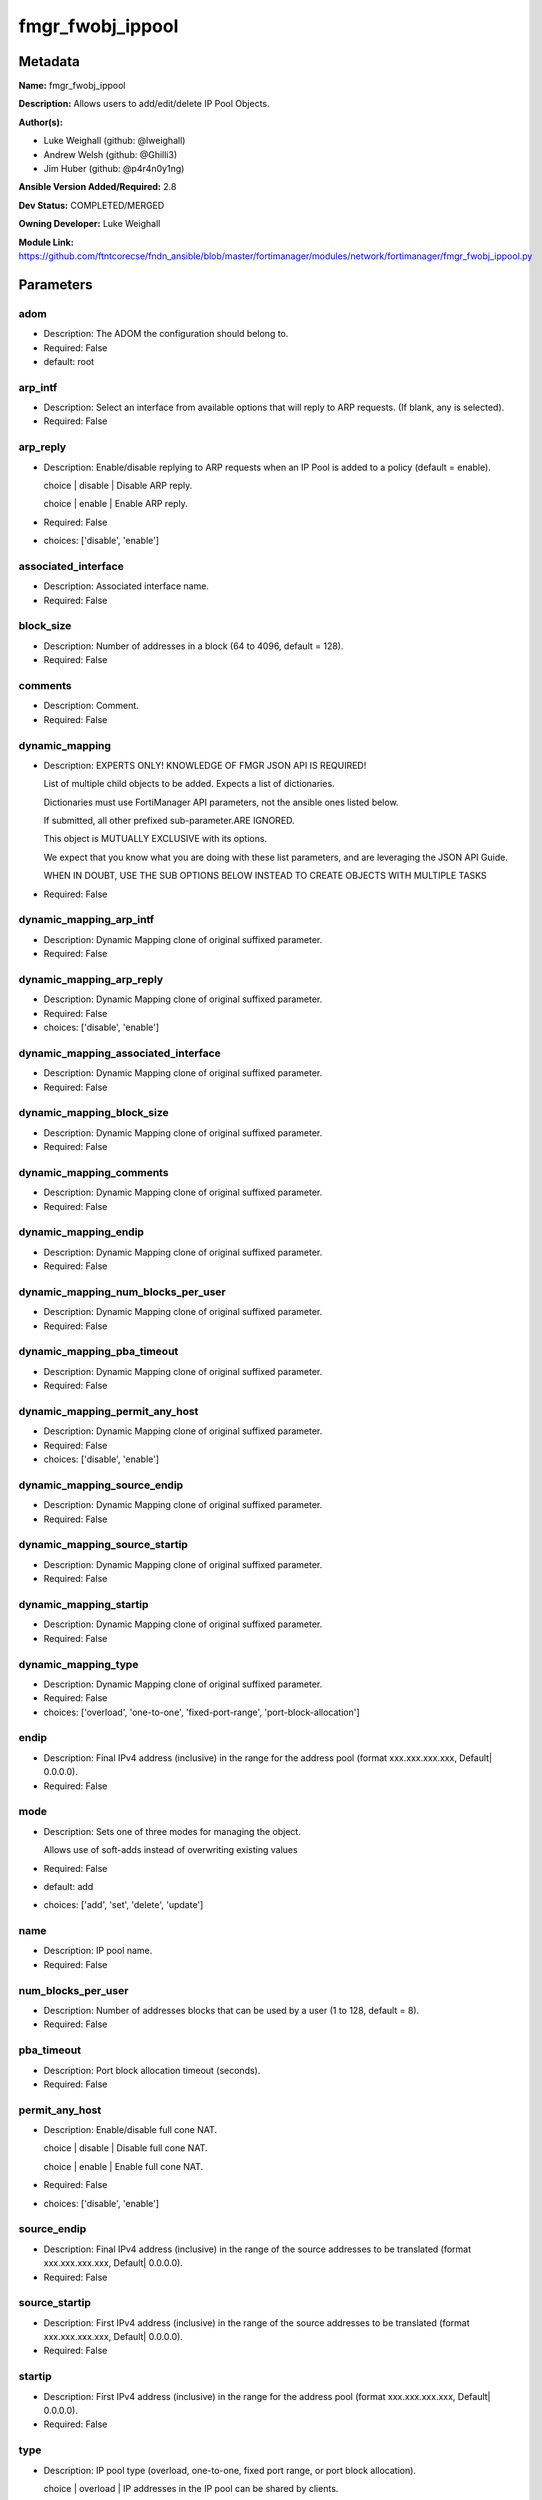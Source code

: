 =================
fmgr_fwobj_ippool
=================


Metadata
--------




**Name:** fmgr_fwobj_ippool

**Description:** Allows users to add/edit/delete IP Pool Objects.


**Author(s):** 

- Luke Weighall (github: @lweighall)

- Andrew Welsh (github: @Ghilli3)

- Jim Huber (github: @p4r4n0y1ng)



**Ansible Version Added/Required:** 2.8

**Dev Status:** COMPLETED/MERGED

**Owning Developer:** Luke Weighall

**Module Link:** https://github.com/ftntcorecse/fndn_ansible/blob/master/fortimanager/modules/network/fortimanager/fmgr_fwobj_ippool.py

Parameters
----------

adom
++++

- Description: The ADOM the configuration should belong to.

  

- Required: False

- default: root

arp_intf
++++++++

- Description: Select an interface from available options that will reply to ARP requests. (If blank, any is selected).

  

- Required: False

arp_reply
+++++++++

- Description: Enable/disable replying to ARP requests when an IP Pool is added to a policy (default = enable).

  choice | disable | Disable ARP reply.

  choice | enable | Enable ARP reply.

  

- Required: False

- choices: ['disable', 'enable']

associated_interface
++++++++++++++++++++

- Description: Associated interface name.

  

- Required: False

block_size
++++++++++

- Description: Number of addresses in a block (64 to 4096, default = 128).

  

- Required: False

comments
++++++++

- Description: Comment.

  

- Required: False

dynamic_mapping
+++++++++++++++

- Description: EXPERTS ONLY! KNOWLEDGE OF FMGR JSON API IS REQUIRED!

  List of multiple child objects to be added. Expects a list of dictionaries.

  Dictionaries must use FortiManager API parameters, not the ansible ones listed below.

  If submitted, all other prefixed sub-parameter.ARE IGNORED.

  This object is MUTUALLY EXCLUSIVE with its options.

  We expect that you know what you are doing with these list parameters, and are leveraging the JSON API Guide.

  WHEN IN DOUBT, USE THE SUB OPTIONS BELOW INSTEAD TO CREATE OBJECTS WITH MULTIPLE TASKS

  

- Required: False

dynamic_mapping_arp_intf
++++++++++++++++++++++++

- Description: Dynamic Mapping clone of original suffixed parameter.

  

- Required: False

dynamic_mapping_arp_reply
+++++++++++++++++++++++++

- Description: Dynamic Mapping clone of original suffixed parameter.

  

- Required: False

- choices: ['disable', 'enable']

dynamic_mapping_associated_interface
++++++++++++++++++++++++++++++++++++

- Description: Dynamic Mapping clone of original suffixed parameter.

  

- Required: False

dynamic_mapping_block_size
++++++++++++++++++++++++++

- Description: Dynamic Mapping clone of original suffixed parameter.

  

- Required: False

dynamic_mapping_comments
++++++++++++++++++++++++

- Description: Dynamic Mapping clone of original suffixed parameter.

  

- Required: False

dynamic_mapping_endip
+++++++++++++++++++++

- Description: Dynamic Mapping clone of original suffixed parameter.

  

- Required: False

dynamic_mapping_num_blocks_per_user
+++++++++++++++++++++++++++++++++++

- Description: Dynamic Mapping clone of original suffixed parameter.

  

- Required: False

dynamic_mapping_pba_timeout
+++++++++++++++++++++++++++

- Description: Dynamic Mapping clone of original suffixed parameter.

  

- Required: False

dynamic_mapping_permit_any_host
+++++++++++++++++++++++++++++++

- Description: Dynamic Mapping clone of original suffixed parameter.

  

- Required: False

- choices: ['disable', 'enable']

dynamic_mapping_source_endip
++++++++++++++++++++++++++++

- Description: Dynamic Mapping clone of original suffixed parameter.

  

- Required: False

dynamic_mapping_source_startip
++++++++++++++++++++++++++++++

- Description: Dynamic Mapping clone of original suffixed parameter.

  

- Required: False

dynamic_mapping_startip
+++++++++++++++++++++++

- Description: Dynamic Mapping clone of original suffixed parameter.

  

- Required: False

dynamic_mapping_type
++++++++++++++++++++

- Description: Dynamic Mapping clone of original suffixed parameter.

  

- Required: False

- choices: ['overload', 'one-to-one', 'fixed-port-range', 'port-block-allocation']

endip
+++++

- Description: Final IPv4 address (inclusive) in the range for the address pool (format xxx.xxx.xxx.xxx, Default| 0.0.0.0).

  

- Required: False

mode
++++

- Description: Sets one of three modes for managing the object.

  Allows use of soft-adds instead of overwriting existing values

  

- Required: False

- default: add

- choices: ['add', 'set', 'delete', 'update']

name
++++

- Description: IP pool name.

  

- Required: False

num_blocks_per_user
+++++++++++++++++++

- Description: Number of addresses blocks that can be used by a user (1 to 128, default = 8).

  

- Required: False

pba_timeout
+++++++++++

- Description: Port block allocation timeout (seconds).

  

- Required: False

permit_any_host
+++++++++++++++

- Description: Enable/disable full cone NAT.

  choice | disable | Disable full cone NAT.

  choice | enable | Enable full cone NAT.

  

- Required: False

- choices: ['disable', 'enable']

source_endip
++++++++++++

- Description: Final IPv4 address (inclusive) in the range of the source addresses to be translated (format xxx.xxx.xxx.xxx, Default| 0.0.0.0).

  

- Required: False

source_startip
++++++++++++++

- Description: First IPv4 address (inclusive) in the range of the source addresses to be translated (format xxx.xxx.xxx.xxx, Default| 0.0.0.0).

  

- Required: False

startip
+++++++

- Description: First IPv4 address (inclusive) in the range for the address pool (format xxx.xxx.xxx.xxx, Default| 0.0.0.0).

  

- Required: False

type
++++

- Description: IP pool type (overload, one-to-one, fixed port range, or port block allocation).

  choice | overload | IP addresses in the IP pool can be shared by clients.

  choice | one-to-one | One to one mapping.

  choice | fixed-port-range | Fixed port range.

  choice | port-block-allocation | Port block allocation.

  

- Required: False

- choices: ['overload', 'one-to-one', 'fixed-port-range', 'port-block-allocation']




Functions
---------




- fmgr_fwobj_ippool_modify

 .. code-block:: python

    def fmgr_fwobj_ippool_modify(fmgr, paramgram):
        """
        :param fmgr: The fmgr object instance from fortimanager.py
        :type fmgr: class object
        :param paramgram: The formatted dictionary of options to process
        :type paramgram: dict
        :return: The response from the FortiManager
        :rtype: dict
        """
    
        mode = paramgram["mode"]
        adom = paramgram["adom"]
        # INIT A BASIC OBJECTS
        response = DEFAULT_RESULT_OBJ
        url = ""
        datagram = {}
    
        # EVAL THE MODE PARAMETER FOR SET OR ADD
        if mode in ['set', 'add', 'update']:
            url = '/pm/config/adom/{adom}/obj/firewall/ippool'.format(adom=adom)
            datagram = scrub_dict(prepare_dict(paramgram))
    
        # EVAL THE MODE PARAMETER FOR DELETE
        elif mode == "delete":
            # SET THE CORRECT URL FOR DELETE
            url = '/pm/config/adom/{adom}/obj/firewall/ippool/{name}'.format(adom=adom, name=paramgram["name"])
            datagram = {}
    
        response = fmgr.process_request(url, datagram, paramgram["mode"])
    
        return response
    
    
    #############
    # END METHODS
    #############
    
    

- main

 .. code-block:: python

    def main():
        argument_spec = dict(
            adom=dict(type="str", default="root"),
            mode=dict(choices=["add", "set", "delete", "update"], type="str", default="add"),
    
            type=dict(required=False, type="str", choices=["overload",
                                                           "one-to-one",
                                                           "fixed-port-range",
                                                           "port-block-allocation"]),
            startip=dict(required=False, type="str"),
            source_startip=dict(required=False, type="str"),
            source_endip=dict(required=False, type="str"),
            permit_any_host=dict(required=False, type="str", choices=["disable", "enable"]),
            pba_timeout=dict(required=False, type="int"),
            num_blocks_per_user=dict(required=False, type="int"),
            name=dict(required=False, type="str"),
            endip=dict(required=False, type="str"),
            comments=dict(required=False, type="str"),
            block_size=dict(required=False, type="int"),
            associated_interface=dict(required=False, type="str"),
            arp_reply=dict(required=False, type="str", choices=["disable", "enable"]),
            arp_intf=dict(required=False, type="str"),
            dynamic_mapping=dict(required=False, type="list"),
            dynamic_mapping_arp_intf=dict(required=False, type="str"),
            dynamic_mapping_arp_reply=dict(required=False, type="str", choices=["disable", "enable"]),
            dynamic_mapping_associated_interface=dict(required=False, type="str"),
            dynamic_mapping_block_size=dict(required=False, type="int"),
            dynamic_mapping_comments=dict(required=False, type="str"),
            dynamic_mapping_endip=dict(required=False, type="str"),
            dynamic_mapping_num_blocks_per_user=dict(required=False, type="int"),
            dynamic_mapping_pba_timeout=dict(required=False, type="int"),
            dynamic_mapping_permit_any_host=dict(required=False, type="str", choices=["disable", "enable"]),
            dynamic_mapping_source_endip=dict(required=False, type="str"),
            dynamic_mapping_source_startip=dict(required=False, type="str"),
            dynamic_mapping_startip=dict(required=False, type="str"),
            dynamic_mapping_type=dict(required=False, type="str", choices=["overload",
                                                                           "one-to-one",
                                                                           "fixed-port-range",
                                                                           "port-block-allocation"]),
    
        )
    
        module = AnsibleModule(argument_spec=argument_spec, supports_check_mode=False, )
        # MODULE PARAMGRAM
        paramgram = {
            "mode": module.params["mode"],
            "adom": module.params["adom"],
            "type": module.params["type"],
            "startip": module.params["startip"],
            "source-startip": module.params["source_startip"],
            "source-endip": module.params["source_endip"],
            "permit-any-host": module.params["permit_any_host"],
            "pba-timeout": module.params["pba_timeout"],
            "num-blocks-per-user": module.params["num_blocks_per_user"],
            "name": module.params["name"],
            "endip": module.params["endip"],
            "comments": module.params["comments"],
            "block-size": module.params["block_size"],
            "associated-interface": module.params["associated_interface"],
            "arp-reply": module.params["arp_reply"],
            "arp-intf": module.params["arp_intf"],
            "dynamic_mapping": {
                "arp-intf": module.params["dynamic_mapping_arp_intf"],
                "arp-reply": module.params["dynamic_mapping_arp_reply"],
                "associated-interface": module.params["dynamic_mapping_associated_interface"],
                "block-size": module.params["dynamic_mapping_block_size"],
                "comments": module.params["dynamic_mapping_comments"],
                "endip": module.params["dynamic_mapping_endip"],
                "num-blocks-per-user": module.params["dynamic_mapping_num_blocks_per_user"],
                "pba-timeout": module.params["dynamic_mapping_pba_timeout"],
                "permit-any-host": module.params["dynamic_mapping_permit_any_host"],
                "source-endip": module.params["dynamic_mapping_source_endip"],
                "source-startip": module.params["dynamic_mapping_source_startip"],
                "startip": module.params["dynamic_mapping_startip"],
                "type": module.params["dynamic_mapping_type"],
            }
        }
    
        module.paramgram = paramgram
        fmgr = None
        if module._socket_path:
            connection = Connection(module._socket_path)
            fmgr = FortiManagerHandler(connection, module)
            fmgr.tools = FMGRCommon()
        else:
            module.fail_json(**FAIL_SOCKET_MSG)
    
        list_overrides = ['dynamic_mapping']
        paramgram = fmgr.tools.paramgram_child_list_override(list_overrides=list_overrides,
                                                             paramgram=paramgram, module=module)
        # UPDATE THE CHANGED PARAMGRAM
        module.paramgram = paramgram
    
        results = DEFAULT_RESULT_OBJ
        try:
            results = fmgr_fwobj_ippool_modify(fmgr, paramgram)
            fmgr.govern_response(module=module, results=results,
                                 ansible_facts=fmgr.construct_ansible_facts(results, module.params, paramgram))
    
        except Exception as err:
            raise FMGBaseException(err)
    
        return module.exit_json(**results[1])
    
    



Module Source Code
------------------

.. code-block:: python

    #!/usr/bin/python
    #
    # This file is part of Ansible
    #
    # Ansible is free software: you can redistribute it and/or modify
    # it under the terms of the GNU General Public License as published by
    # the Free Software Foundation, either version 3 of the License, or
    # (at your option) any later version.
    #
    # Ansible is distributed in the hope that it will be useful,
    # but WITHOUT ANY WARRANTY; without even the implied warranty of
    # MERCHANTABILITY or FITNESS FOR A PARTICULAR PURPOSE.  See the
    # GNU General Public License for more details.
    #
    # You should have received a copy of the GNU General Public License
    # along with Ansible.  If not, see <http://www.gnu.org/licenses/>.
    #
    
    from __future__ import absolute_import, division, print_function
    __metaclass__ = type
    
    ANSIBLE_METADATA = {'status': ['preview'],
                        'supported_by': 'community',
                        'metadata_version': '1.1'}
    
    DOCUMENTATION = '''
    ---
    module: fmgr_fwobj_ippool
    version_added: "2.8"
    notes:
        - Full Documentation at U(https://ftnt-ansible-docs.readthedocs.io/en/latest/).
    author:
        - Luke Weighall (@lweighall)
        - Andrew Welsh (@Ghilli3)
        - Jim Huber (@p4r4n0y1ng)
    short_description: Allows the editing of IP Pool Objects within FortiManager.
    description:
      -  Allows users to add/edit/delete IP Pool Objects.
    
    options:
      adom:
        description:
          - The ADOM the configuration should belong to.
        required: false
        default: root
    
      mode:
        description:
          - Sets one of three modes for managing the object.
          - Allows use of soft-adds instead of overwriting existing values
        choices: ['add', 'set', 'delete', 'update']
        required: false
        default: add
    
      type:
        description:
          - IP pool type (overload, one-to-one, fixed port range, or port block allocation).
          - choice | overload | IP addresses in the IP pool can be shared by clients.
          - choice | one-to-one | One to one mapping.
          - choice | fixed-port-range | Fixed port range.
          - choice | port-block-allocation | Port block allocation.
        required: false
        choices: ["overload", "one-to-one", "fixed-port-range", "port-block-allocation"]
    
      startip:
        description:
          - First IPv4 address (inclusive) in the range for the address pool (format xxx.xxx.xxx.xxx, Default| 0.0.0.0).
        required: false
    
      source_startip:
        description:
          -  First IPv4 address (inclusive) in the range of the source addresses to be translated (format xxx.xxx.xxx.xxx,
             Default| 0.0.0.0).
        required: false
    
      source_endip:
        description:
          - Final IPv4 address (inclusive) in the range of the source addresses to be translated (format xxx.xxx.xxx.xxx,
            Default| 0.0.0.0).
        required: false
    
      permit_any_host:
        description:
          - Enable/disable full cone NAT.
          - choice | disable | Disable full cone NAT.
          - choice | enable | Enable full cone NAT.
        required: false
        choices: ["disable", "enable"]
    
      pba_timeout:
        description:
          - Port block allocation timeout (seconds).
        required: false
    
      num_blocks_per_user:
        description:
          - Number of addresses blocks that can be used by a user (1 to 128, default = 8).
        required: false
    
      name:
        description:
          - IP pool name.
        required: false
    
      endip:
        description:
          - Final IPv4 address (inclusive) in the range for the address pool (format xxx.xxx.xxx.xxx, Default| 0.0.0.0).
        required: false
    
      comments:
        description:
          - Comment.
        required: false
    
      block_size:
        description:
          -  Number of addresses in a block (64 to 4096, default = 128).
        required: false
    
      associated_interface:
        description:
          - Associated interface name.
        required: false
    
      arp_reply:
        description:
          - Enable/disable replying to ARP requests when an IP Pool is added to a policy (default = enable).
          - choice | disable | Disable ARP reply.
          - choice | enable | Enable ARP reply.
        required: false
        choices: ["disable", "enable"]
    
      arp_intf:
        description:
          - Select an interface from available options that will reply to ARP requests. (If blank, any is selected).
        required: false
    
      dynamic_mapping:
        description:
          - EXPERTS ONLY! KNOWLEDGE OF FMGR JSON API IS REQUIRED!
          - List of multiple child objects to be added. Expects a list of dictionaries.
          - Dictionaries must use FortiManager API parameters, not the ansible ones listed below.
          - If submitted, all other prefixed sub-parameter.ARE IGNORED.
          - This object is MUTUALLY EXCLUSIVE with its options.
          - We expect that you know what you are doing with these list parameters, and are leveraging the JSON API Guide.
          - WHEN IN DOUBT, USE THE SUB OPTIONS BELOW INSTEAD TO CREATE OBJECTS WITH MULTIPLE TASKS
        required: false
    
      dynamic_mapping_arp_intf:
        description:
          - Dynamic Mapping clone of original suffixed parameter.
        required: false
    
      dynamic_mapping_arp_reply:
        description:
          - Dynamic Mapping clone of original suffixed parameter.
        required: false
        choices: ["disable", "enable"]
    
      dynamic_mapping_associated_interface:
        description:
          - Dynamic Mapping clone of original suffixed parameter.
        required: false
    
      dynamic_mapping_block_size:
        description:
          - Dynamic Mapping clone of original suffixed parameter.
        required: false
    
      dynamic_mapping_comments:
        description:
          - Dynamic Mapping clone of original suffixed parameter.
        required: false
    
      dynamic_mapping_endip:
        description:
          - Dynamic Mapping clone of original suffixed parameter.
        required: false
    
      dynamic_mapping_num_blocks_per_user:
        description:
          - Dynamic Mapping clone of original suffixed parameter.
        required: false
    
      dynamic_mapping_pba_timeout:
        description:
          - Dynamic Mapping clone of original suffixed parameter.
        required: false
    
      dynamic_mapping_permit_any_host:
        description:
          - Dynamic Mapping clone of original suffixed parameter.
        required: false
        choices: ["disable", "enable"]
    
      dynamic_mapping_source_endip:
        description:
          - Dynamic Mapping clone of original suffixed parameter.
        required: false
    
      dynamic_mapping_source_startip:
        description:
          - Dynamic Mapping clone of original suffixed parameter.
        required: false
    
      dynamic_mapping_startip:
        description:
          - Dynamic Mapping clone of original suffixed parameter.
        required: false
    
      dynamic_mapping_type:
        description:
          - Dynamic Mapping clone of original suffixed parameter.
        required: false
        choices: ["overload", "one-to-one", "fixed-port-range", "port-block-allocation"]
    
    
    '''
    
    EXAMPLES = '''
    - name: ADD FMGR_FIREWALL_IPPOOL Overload
      fmgr_fwobj_ippool:
        mode: "add"
        adom: "ansible"
        name: "Ansible_pool4_overload"
        comments: "Created by ansible"
        type: "overload"
    
        # OPTIONS FOR ALL MODES
        startip: "10.10.10.10"
        endip: "10.10.10.100"
        arp_reply: "enable"
    
    - name: ADD FMGR_FIREWALL_IPPOOL one-to-one
      fmgr_fwobj_ippool:
        mode: "add"
        adom: "ansible"
        name: "Ansible_pool4_121"
        comments: "Created by ansible"
        type: "one-to-one"
    
        # OPTIONS FOR ALL MODES
        startip: "10.10.20.10"
        endip: "10.10.20.100"
        arp_reply: "enable"
    
    - name: ADD FMGR_FIREWALL_IPPOOL FIXED PORT RANGE
      fmgr_fwobj_ippool:
        mode: "add"
        adom: "ansible"
        name: "Ansible_pool4_fixed_port"
        comments: "Created by ansible"
        type: "fixed-port-range"
    
        # OPTIONS FOR ALL MODES
        startip: "10.10.40.10"
        endip: "10.10.40.100"
        arp_reply: "enable"
        # FIXED PORT RANGE OPTIONS
        source_startip: "192.168.20.1"
        source_endip: "192.168.20.20"
    
    - name: ADD FMGR_FIREWALL_IPPOOL PORT BLOCK ALLOCATION
      fmgr_fwobj_ippool:
        mode: "add"
        adom: "ansible"
        name: "Ansible_pool4_port_block_allocation"
        comments: "Created by ansible"
        type: "port-block-allocation"
    
        # OPTIONS FOR ALL MODES
        startip: "10.10.30.10"
        endip: "10.10.30.100"
        arp_reply: "enable"
        # PORT BLOCK ALLOCATION OPTIONS
        block_size: "128"
        num_blocks_per_user: "1"
    '''
    
    RETURN = """
    api_result:
      description: full API response, includes status code and message
      returned: always
      type: str
    """
    
    from ansible.module_utils.basic import AnsibleModule
    from ansible.module_utils.connection import Connection
    from ansible.module_utils.network.fortimanager.fortimanager import FortiManagerHandler
    from ansible.module_utils.network.fortimanager.common import FMGBaseException
    from ansible.module_utils.network.fortimanager.common import FMGRCommon
    from ansible.module_utils.network.fortimanager.common import DEFAULT_RESULT_OBJ
    from ansible.module_utils.network.fortimanager.common import FAIL_SOCKET_MSG
    from ansible.module_utils.network.fortimanager.common import prepare_dict
    from ansible.module_utils.network.fortimanager.common import scrub_dict
    
    
    ###############
    # START METHODS
    ###############
    
    
    def fmgr_fwobj_ippool_modify(fmgr, paramgram):
        """
        :param fmgr: The fmgr object instance from fortimanager.py
        :type fmgr: class object
        :param paramgram: The formatted dictionary of options to process
        :type paramgram: dict
        :return: The response from the FortiManager
        :rtype: dict
        """
    
        mode = paramgram["mode"]
        adom = paramgram["adom"]
        # INIT A BASIC OBJECTS
        response = DEFAULT_RESULT_OBJ
        url = ""
        datagram = {}
    
        # EVAL THE MODE PARAMETER FOR SET OR ADD
        if mode in ['set', 'add', 'update']:
            url = '/pm/config/adom/{adom}/obj/firewall/ippool'.format(adom=adom)
            datagram = scrub_dict(prepare_dict(paramgram))
    
        # EVAL THE MODE PARAMETER FOR DELETE
        elif mode == "delete":
            # SET THE CORRECT URL FOR DELETE
            url = '/pm/config/adom/{adom}/obj/firewall/ippool/{name}'.format(adom=adom, name=paramgram["name"])
            datagram = {}
    
        response = fmgr.process_request(url, datagram, paramgram["mode"])
    
        return response
    
    
    #############
    # END METHODS
    #############
    
    
    def main():
        argument_spec = dict(
            adom=dict(type="str", default="root"),
            mode=dict(choices=["add", "set", "delete", "update"], type="str", default="add"),
    
            type=dict(required=False, type="str", choices=["overload",
                                                           "one-to-one",
                                                           "fixed-port-range",
                                                           "port-block-allocation"]),
            startip=dict(required=False, type="str"),
            source_startip=dict(required=False, type="str"),
            source_endip=dict(required=False, type="str"),
            permit_any_host=dict(required=False, type="str", choices=["disable", "enable"]),
            pba_timeout=dict(required=False, type="int"),
            num_blocks_per_user=dict(required=False, type="int"),
            name=dict(required=False, type="str"),
            endip=dict(required=False, type="str"),
            comments=dict(required=False, type="str"),
            block_size=dict(required=False, type="int"),
            associated_interface=dict(required=False, type="str"),
            arp_reply=dict(required=False, type="str", choices=["disable", "enable"]),
            arp_intf=dict(required=False, type="str"),
            dynamic_mapping=dict(required=False, type="list"),
            dynamic_mapping_arp_intf=dict(required=False, type="str"),
            dynamic_mapping_arp_reply=dict(required=False, type="str", choices=["disable", "enable"]),
            dynamic_mapping_associated_interface=dict(required=False, type="str"),
            dynamic_mapping_block_size=dict(required=False, type="int"),
            dynamic_mapping_comments=dict(required=False, type="str"),
            dynamic_mapping_endip=dict(required=False, type="str"),
            dynamic_mapping_num_blocks_per_user=dict(required=False, type="int"),
            dynamic_mapping_pba_timeout=dict(required=False, type="int"),
            dynamic_mapping_permit_any_host=dict(required=False, type="str", choices=["disable", "enable"]),
            dynamic_mapping_source_endip=dict(required=False, type="str"),
            dynamic_mapping_source_startip=dict(required=False, type="str"),
            dynamic_mapping_startip=dict(required=False, type="str"),
            dynamic_mapping_type=dict(required=False, type="str", choices=["overload",
                                                                           "one-to-one",
                                                                           "fixed-port-range",
                                                                           "port-block-allocation"]),
    
        )
    
        module = AnsibleModule(argument_spec=argument_spec, supports_check_mode=False, )
        # MODULE PARAMGRAM
        paramgram = {
            "mode": module.params["mode"],
            "adom": module.params["adom"],
            "type": module.params["type"],
            "startip": module.params["startip"],
            "source-startip": module.params["source_startip"],
            "source-endip": module.params["source_endip"],
            "permit-any-host": module.params["permit_any_host"],
            "pba-timeout": module.params["pba_timeout"],
            "num-blocks-per-user": module.params["num_blocks_per_user"],
            "name": module.params["name"],
            "endip": module.params["endip"],
            "comments": module.params["comments"],
            "block-size": module.params["block_size"],
            "associated-interface": module.params["associated_interface"],
            "arp-reply": module.params["arp_reply"],
            "arp-intf": module.params["arp_intf"],
            "dynamic_mapping": {
                "arp-intf": module.params["dynamic_mapping_arp_intf"],
                "arp-reply": module.params["dynamic_mapping_arp_reply"],
                "associated-interface": module.params["dynamic_mapping_associated_interface"],
                "block-size": module.params["dynamic_mapping_block_size"],
                "comments": module.params["dynamic_mapping_comments"],
                "endip": module.params["dynamic_mapping_endip"],
                "num-blocks-per-user": module.params["dynamic_mapping_num_blocks_per_user"],
                "pba-timeout": module.params["dynamic_mapping_pba_timeout"],
                "permit-any-host": module.params["dynamic_mapping_permit_any_host"],
                "source-endip": module.params["dynamic_mapping_source_endip"],
                "source-startip": module.params["dynamic_mapping_source_startip"],
                "startip": module.params["dynamic_mapping_startip"],
                "type": module.params["dynamic_mapping_type"],
            }
        }
    
        module.paramgram = paramgram
        fmgr = None
        if module._socket_path:
            connection = Connection(module._socket_path)
            fmgr = FortiManagerHandler(connection, module)
            fmgr.tools = FMGRCommon()
        else:
            module.fail_json(**FAIL_SOCKET_MSG)
    
        list_overrides = ['dynamic_mapping']
        paramgram = fmgr.tools.paramgram_child_list_override(list_overrides=list_overrides,
                                                             paramgram=paramgram, module=module)
        # UPDATE THE CHANGED PARAMGRAM
        module.paramgram = paramgram
    
        results = DEFAULT_RESULT_OBJ
        try:
            results = fmgr_fwobj_ippool_modify(fmgr, paramgram)
            fmgr.govern_response(module=module, results=results,
                                 ansible_facts=fmgr.construct_ansible_facts(results, module.params, paramgram))
    
        except Exception as err:
            raise FMGBaseException(err)
    
        return module.exit_json(**results[1])
    
    
    if __name__ == "__main__":
        main()


